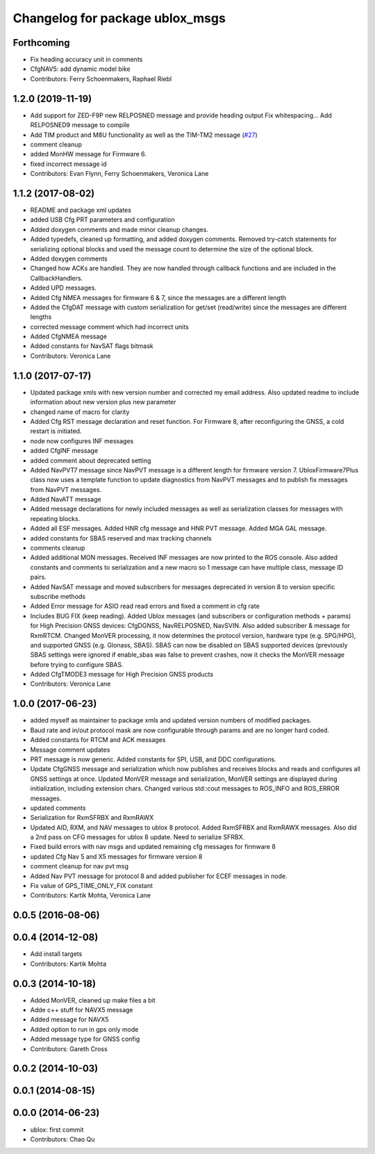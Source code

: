 ^^^^^^^^^^^^^^^^^^^^^^^^^^^^^^^^
Changelog for package ublox_msgs
^^^^^^^^^^^^^^^^^^^^^^^^^^^^^^^^

Forthcoming
-----------
* Fix heading accuracy unit in comments
* CfgNAV5: add dynamic model bike
* Contributors: Ferry Schoenmakers, Raphael Riebl

1.2.0 (2019-11-19)
------------------
* Add support for ZED-F9P new RELPOSNED message and provide heading output
  Fix whitespacing...
  Add RELPOSNED9 message to compile
* Add TIM product and M8U functionality as well as the TIM-TM2 message (`#27 <https://github.com/KumarRobotics/ublox/issues/27>`_)
* comment cleanup
* added MonHW message for Firmware 6.
* fixed incorrect message id
* Contributors: Evan Flynn, Ferry Schoenmakers, Veronica Lane

1.1.2 (2017-08-02)
------------------
* README and package xml updates
* added USB Cfg PRT parameters and configuration
* Added doxygen comments and made minor cleanup changes.
* Added typedefs, cleaned up formatting, and added doxygen comments. Removed try-catch statements for serializing optional blocks and used the message count to determine the size of the optional block.
* Added doxygen comments
* Changed how ACKs are handled. They are now handled through callback functions and are included in the CallbackHandlers.
* Added UPD messages.
* Added Cfg NMEA messages for firmware 6 & 7, since the messages are a different length
* Added the CfgDAT message with custom serialization for get/set (read/write) since the messages are different lengths
* corrected message comment which had incorrect units
* Added CfgNMEA message
* Added constants for NavSAT flags bitmask
* Contributors: Veronica Lane

1.1.0 (2017-07-17)
------------------
* Updated package xmls with new version number and corrected my email address. Also updated readme to include information about new version plus new parameter
* changed name of macro for clarity
* Added Cfg RST message declaration and reset function. For Firmware 8, after reconfiguring the GNSS, a cold restart is initiated.
* node now configures INF messages
* added CfgINF message
* added comment about deprecated setting
* Added NavPVT7 message since NavPVT message is a different length for firmware version 7. UbloxFirmware7Plus class now uses a template function to update diagnostics from NavPVT messages and to publish fix messages from NavPVT messages.
* Added NavATT message
* Added message declarations for newly included messages as well as serialization classes for messages with repeating blocks.
* Added all ESF messages. Added HNR cfg message and HNR PVT message. Added MGA GAL message.
* added constants for SBAS reserved and max tracking channels
* comments cleanup
* Added additional MON messages. Received INF messages are now printed to the ROS console. Also added constants and comments to serialization and a new macro so 1 message can have multiple class, message ID pairs.
* Added NavSAT message and moved subscribers for messages deprecated in version 8 to version specific subscribe methods
* Added Error message for ASIO read read errors and fixed a comment in cfg rate
* Includes BUG FIX (keep reading). Added Ublox messages (and subscribers or configuration methods + params) for High Precision GNSS devices: CfgDGNSS, NavRELPOSNED, NavSVIN. Also added subscriber & message for RxmRTCM. Changed MonVER processing, it now determines the protocol version, hardware type (e.g. SPG/HPG), and supported GNSS (e.g. Glonass, SBAS). SBAS can now be disabled on SBAS supported devices (previously SBAS settings were ignored if enable_sbas was false to prevent crashes, now it checks the MonVER message before trying to configure SBAS.
* Added CfgTMODE3 message for High Precision GNSS products
* Contributors: Veronica Lane

1.0.0 (2017-06-23)
------------------
* added myself as maintainer to package xmls and updated version numbers of modified packages.
* Baud rate and in/out protocol mask are now configurable through params and are no longer hard coded.
* Added constants for RTCM and ACK messages
* Message comment updates
* PRT message is now generic. Added constants for SPI, USB, and DDC configurations.
* Update CfgGNSS message and serialization which now publishes and receives blocks and reads and configures all GNSS settings at once. Updated MonVER message and serialization, MonVER settings are displayed during initialization, including extension chars. Changed various std::cout messages to ROS_INFO and ROS_ERROR messages.
* updated comments
* Serialization for RxmSFRBX and RxmRAWX
* Updated AID, RXM, and NAV messages to ublox 8 protocol. Added RxmSFRBX and RxmRAWX messages. Also did a 2nd pass on CFG messages for ublox 8 update. Need to serialize SFRBX.
* Fixed build errors with nav msgs and updated remaining cfg messages for firmware 8
* updated Cfg Nav 5 and X5 messages for firmware version 8
* comment cleanup for nav pvt msg
* Added Nav PVT message for protocol 8 and added publisher for ECEF messages in node.
* Fix value of GPS_TIME_ONLY_FIX constant
* Contributors: Kartik Mohta, Veronica Lane

0.0.5 (2016-08-06)
------------------

0.0.4 (2014-12-08)
------------------
* Add install targets
* Contributors: Kartik Mohta

0.0.3 (2014-10-18)
------------------
* Added MonVER, cleaned up make files a bit
* Adde c++ stuff for NAVX5 message
* Added message for NAVX5
* Added option to run in gps only mode
* Added message type for GNSS config
* Contributors: Gareth Cross

0.0.2 (2014-10-03)
------------------

0.0.1 (2014-08-15)
------------------

0.0.0 (2014-06-23)
------------------
* ublox: first commit
* Contributors: Chao Qu
